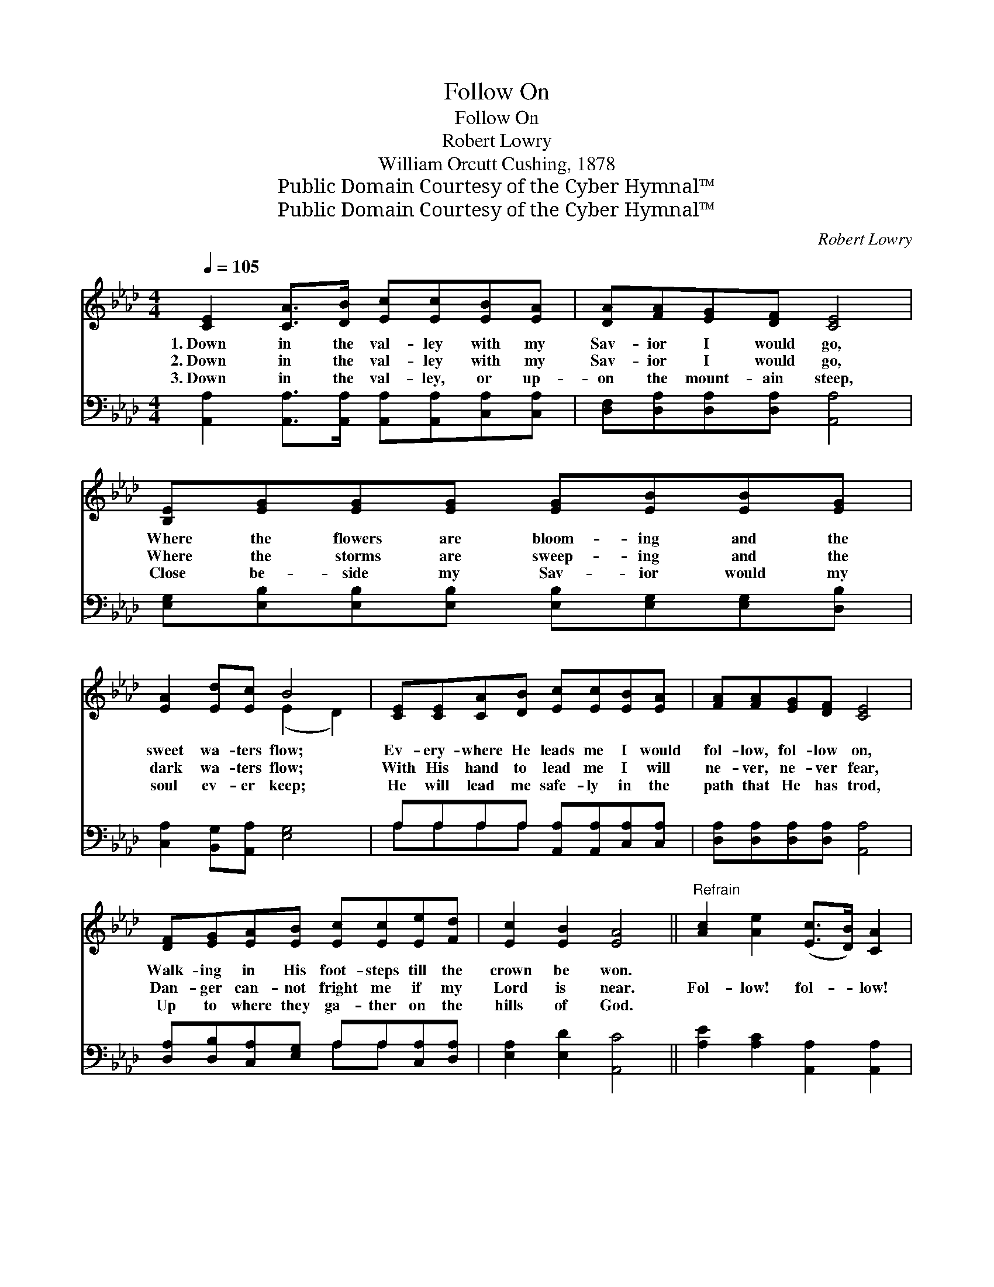 X:1
T:Follow On
T:Follow On
T:Robert Lowry
T:William Orcutt Cushing, 1878
T:Public Domain Courtesy of the Cyber Hymnal™
T:Public Domain Courtesy of the Cyber Hymnal™
C:Robert Lowry
Z:Public Domain
Z:Courtesy of the Cyber Hymnal™
%%score ( 1 2 ) ( 3 4 )
L:1/8
Q:1/4=105
M:4/4
K:Ab
V:1 treble 
V:2 treble 
V:3 bass 
V:4 bass 
V:1
 [CE]2 [CA]>[DB] [Ec][Ec][EB][EA] | [DA][FA][EG][DF] [CE]4 | [B,E][EG][EG][EG] [EG][EB][EB][EG] | %3
w: 1.~Down in the val- ley with my|Sav- ior I would go,|Where the flowers are bloom- ing and the|
w: 2.~Down in the val- ley with my|Sav- ior I would go,|Where the storms are sweep- ing and the|
w: 3.~Down in the val- ley, or up-|on the mount- ain steep,|Close be- side my Sav- ior would my|
 [EA]2 [Ed][Ec] B4 | [CE][CE][CA][DB] [Ec][Ec][EB][EA] | [FA][FA][EG][DF] [CE]4 | %6
w: sweet wa- ters flow;|Ev- ery- where He leads me I would|fol- low, fol- low on,|
w: dark wa- ters flow;|With His hand to lead me I will|ne- ver, ne- ver fear,|
w: soul ev- er keep;|He will lead me safe- ly in the|path that He has trod,|
 [DF][EG][EA][EB] [Ec][Ec][Ee][Fd] | [Ec]2 [EB]2 [EA]4 ||"^Refrain" [Ac]2 [Ae]2 ([Ec]>[DB]) [CA]2 | %9
w: Walk- ing in His foot- steps till the|crown be won.||
w: Dan- ger can- not fright me if my|Lord is near.|Fol- low! fol- * low!|
w: Up to where they ga- ther on the|hills of God.||
 [DA]>[DB] [DA][DF] [DF]2 [CE]2 | [EG][EG] [EG]2 [EA][EA] [EA]2 | [GB][Ac][Bd][Ac] [GB]4 | %12
w: |||
w: I would fol- low Je- sus!|A- ny- where, ev- ery- where,|I would fol- low on!|
w: |||
 [Ac]2 [Ae]2 ([Ec]>[DB]) [CA]2 | [DA]>[DB] [DA][DF] [DF]2 [CE]2 | %14
w: ||
w: Fol- low! fol- * low!|I would fol- low Je- sus!|
w: ||
 [DF][EG][EA][EB] [Ec][Ec][Ee][Fd] | [Ec]2 [EB]2 [EA]4 |] %16
w: ||
w: Ev- ery- where He leads me I would|fol- low on!|
w: ||
V:2
 x8 | x8 | x8 | x4 (E2 D2) | x8 | x8 | x8 | x8 || x8 | x8 | x8 | x8 | x8 | x8 | x8 | x8 |] %16
V:3
 [A,,A,]2 [A,,A,]>[A,,A,] [A,,A,][A,,A,][C,A,][C,A,] | [D,F,][D,A,][D,A,][D,A,] [A,,A,]4 | %2
 [E,G,][E,B,][E,B,][E,B,] [E,B,][E,G,][E,G,][D,B,] | [C,A,]2 [B,,G,][A,,A,] [E,G,]4 | %4
 A,A,A,A, [A,,A,][A,,A,][C,A,][C,A,] | [D,A,][D,A,][D,A,][D,A,] [A,,A,]4 | %6
 [D,A,][D,B,][C,A,][E,G,] A,A,[C,A,][D,A,] | [E,A,]2 [E,D]2 [A,,C]4 || %8
 [A,E]2 [A,C]2 [A,,A,]2 [A,,A,]2 | [D,F,]>[D,F,] [D,F,][D,A,] [A,,A,]2 [A,,A,]2 | %10
 [E,B,][E,B,] [E,B,]2 [E,C][E,C] [E,C]2 | [E,E][E,E][E,E][E,E] [E,E]4 | %12
 [A,E]2 [A,C]2 [A,,A,]2 [A,,A,]2 | [D,F,]>[D,F,] [D,F,][D,A,] [A,,A,]2 [A,,A,]2 | %14
 [D,A,][D,B,][C,A,][E,G,] A,A,[C,A,][D,A,] | [E,A,]2 [E,D]2 [A,,C]4 |] %16
V:4
 x8 | x8 | x8 | x8 | A,A,A,A, x4 | x8 | x4 A,A, x2 | x8 || x8 | x8 | x8 | x8 | x8 | x8 | %14
 x4 A,A, x2 | x8 |] %16

